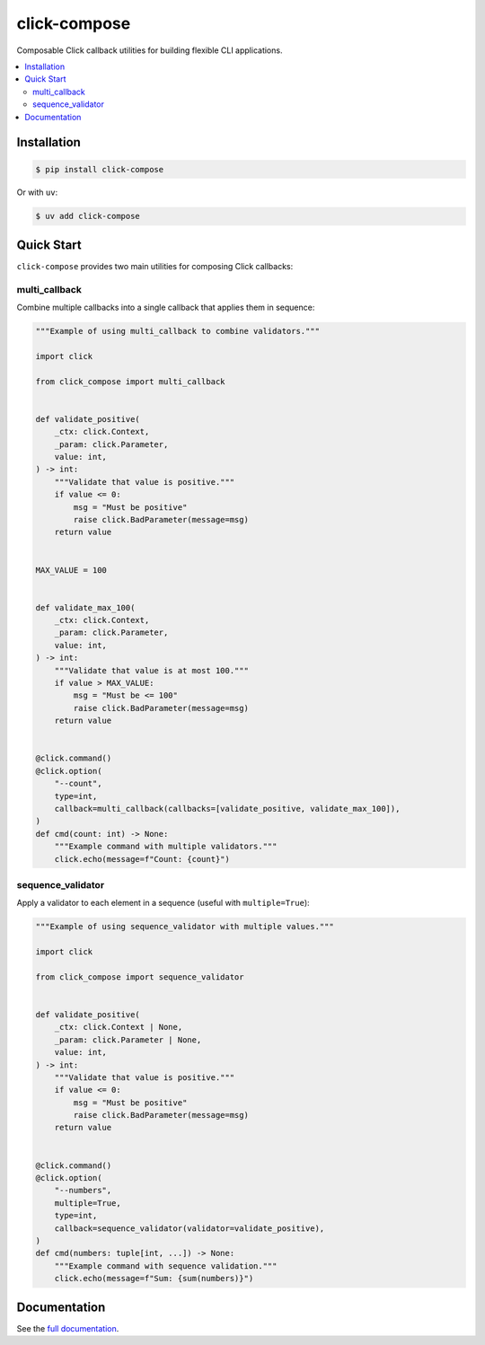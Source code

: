 click-compose
=============

Composable Click callback utilities for building flexible CLI applications.

.. contents::
   :local:

Installation
------------

.. code-block:: shell

   $ pip install click-compose

Or with ``uv``:

.. code-block:: shell

   $ uv add click-compose

Quick Start
-----------

``click-compose`` provides two main utilities for composing Click callbacks:

multi_callback
~~~~~~~~~~~~~~

Combine multiple callbacks into a single callback that applies them in sequence:

.. code-block:: python

   """Example of using multi_callback to combine validators."""

   import click

   from click_compose import multi_callback


   def validate_positive(
       _ctx: click.Context,
       _param: click.Parameter,
       value: int,
   ) -> int:
       """Validate that value is positive."""
       if value <= 0:
           msg = "Must be positive"
           raise click.BadParameter(message=msg)
       return value


   MAX_VALUE = 100


   def validate_max_100(
       _ctx: click.Context,
       _param: click.Parameter,
       value: int,
   ) -> int:
       """Validate that value is at most 100."""
       if value > MAX_VALUE:
           msg = "Must be <= 100"
           raise click.BadParameter(message=msg)
       return value


   @click.command()
   @click.option(
       "--count",
       type=int,
       callback=multi_callback(callbacks=[validate_positive, validate_max_100]),
   )
   def cmd(count: int) -> None:
       """Example command with multiple validators."""
       click.echo(message=f"Count: {count}")

sequence_validator
~~~~~~~~~~~~~~~~~~

Apply a validator to each element in a sequence (useful with ``multiple=True``):

.. code-block:: python

   """Example of using sequence_validator with multiple values."""

   import click

   from click_compose import sequence_validator


   def validate_positive(
       _ctx: click.Context | None,
       _param: click.Parameter | None,
       value: int,
   ) -> int:
       """Validate that value is positive."""
       if value <= 0:
           msg = "Must be positive"
           raise click.BadParameter(message=msg)
       return value


   @click.command()
   @click.option(
       "--numbers",
       multiple=True,
       type=int,
       callback=sequence_validator(validator=validate_positive),
   )
   def cmd(numbers: tuple[int, ...]) -> None:
       """Example command with sequence validation."""
       click.echo(message=f"Sum: {sum(numbers)}")

Documentation
-------------

See the `full documentation <https://adamtheturtle.github.io/click-compose/>`__.
